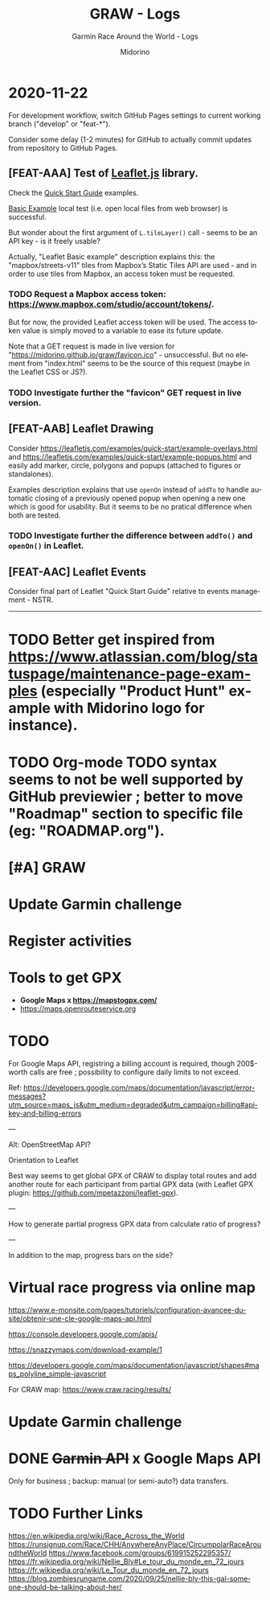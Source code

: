 #+TITLE:     GRAW - Logs
#+SUBTITLE:  Garmin Race Around the World - Logs
#+AUTHOR:    Midorino
#+EMAIL:     midorino@protonmail.com
#+DESCRIPTION: Ideas, todos, aso
#+LANGUAGE:  en

#+HTML_LINK_HOME: https://midorino.github.io

* 2020-11-22
:PROPERTIES:
:CREATED:  [2020-11-22]
:END:

For development workflow, switch GitHub Pages settings to current working branch ("develop" or "feat-*").

Consider some delay (1-2 minutes) for GitHub to actually commit updates from repository to GitHub Pages.

** [FEAT-AAA] Test of [[https://leafletjs.com/][Leaflet.js]] library.

Check the [[https://leafletjs.com/examples/quick-start/][Quick Start Guide]] examples.

[[https://leafletjs.com/examples/quick-start/example-basic.html][Basic Example]] local test (i.e. open local files from web browser) is successful.

But wonder about the first argument of =L.tileLayer()= call - seems to be an API key - is it freely usable?

Actually, "Leaflet Basic example" description explains this: the "mapbox/streets-v11" tiles from Mapbox’s Static Tiles API are used - and in order to use tiles from Mapbox, an access token must be requested.

*** TODO Request a Mapbox access token: [[https://www.mapbox.com/studio/account/tokens/]].

But for now, the provided Leaflet access token will be used.
The access token value is simply moved to a variable to ease its future update.

Note that a GET request is made in live version for "https://midorino.github.io/graw/favicon.ico" - unsuccessful. But no element from "index.html" seems to be the source of this request (maybe in the Leaflet CSS or JS?).

*** TODO Investigate further the "favicon" GET request in live version.

** [FEAT-AAB] Leaflet Drawing

Consider [[https://leafletjs.com/examples/quick-start/example-overlays.html]] and [[https://leafletjs.com/examples/quick-start/example-popups.html]] and easily add marker, circle, polygons and popups (attached to figures or standalones).

Examples description explains that use =openOn= instead of =addTo= to handle automatic closing of a previously opened popup when opening a new one which is good for usability. But it seems to be no pratical difference when both are tested.

*** TODO Investigate further the difference between =addTo()= and =openOn()= in Leaflet.

** [FEAT-AAC] Leaflet Events

Consider final part of Leaflet "Quick Start Guide" relative to events management - NSTR.

-----

* TODO Better get inspired from [[https://www.atlassian.com/blog/statuspage/maintenance-page-examples]] (especially "Product Hunt" example with Midorino logo for instance).

* TODO Org-mode TODO syntax seems to not be well supported by GitHub previewier ; better to move "Roadmap" section to specific file (eg: "ROADMAP.org").

* [#A] GRAW
DEADLINE: <2020-11-15 Sun>
:PROPERTIES:
:CREATED:  [2020-11-08 Sun 18:26]
:LAST_REPEAT: [2020-11-10 Tue 18:33]
:END:

* Update Garmin challenge
SCHEDULED: <2020-12-01 Tue .+1m>
:PROPERTIES:
:CREATED:  [2020-11-04 Wed 15:16]
:END:

* Register activities
SCHEDULED: <2020-11-15 Sun .+1w>
:PROPERTIES:
:CREATED:  [2020-11-04 Wed 15:17]
:LAST_REPEAT: [2020-11-08 Sun 09:08]
:END:

* Tools to get GPX

- *Google Maps x https://mapstogpx.com/*
- https://maps.openrouteservice.org

* TODO

For Google Maps API, registring a billing account is required, though 200$-worth calls are free ; possibility to configure daily limits to not exceed.

Ref: https://developers.google.com/maps/documentation/javascript/error-messages?utm_source=maps_js&utm_medium=degraded&utm_campaign=billing#api-key-and-billing-errors

---

Alt: OpenStreetMap API?

Orientation to Leaflet

Best way seems to get global GPX of CRAW to display total routes and add another route for each participant from partial GPX data (with Leaflet GPX plugin: https://github.com/mpetazzoni/leaflet-gpx).

---

How to generate partial progress GPX data from calculate ratio of progress?

---

In addition to the map, progress bars on the side?

* Virtual race progress via online map

https://www.e-monsite.com/pages/tutoriels/configuration-avancee-du-site/obtenir-une-cle-google-maps-api.html

https://console.developers.google.com/apis/

https://snazzymaps.com/download-example/1

https://developers.google.com/maps/documentation/javascript/shapes#maps_polyline_simple-javascript

For CRAW map: https://www.craw.racing/results/

* Update Garmin challenge
SCHEDULED: <2020-12-01 Tue .+1m>
:PROPERTIES:
:CREATED:  [2020-11-04 Wed 15:16]
:END:

* DONE +Garmin API+ x Google Maps API
CLOSED: [2020-11-04 Wed 16:17]
:PROPERTIES:
:CREATED:  [2020-11-04 Wed 15:59]
:ARCHIVE_TIME: 2020-11-10 Tue 07:57
:ARCHIVE_FILE: ~/O/Inbox.org
:ARCHIVE_CATEGORY: Inbox
:ARCHIVE_TODO: DONE
:END:

Only for business ; backup: manual (or semi-auto?) data transfers.

* TODO Further Links

https://en.wikipedia.org/wiki/Race_Across_the_World
https://runsignup.com/Race/CHH/AnywhereAnyPlace/CircumpolarRaceAroundtheWorld
https://www.facebook.com/groups/619915252295357/
https://fr.wikipedia.org/wiki/Nellie_Bly#Le_tour_du_monde_en_72_jours
https://fr.wikipedia.org/wiki/Le_Tour_du_monde_en_72_jours
https://blog.zombiesrungame.com/2020/09/25/nellie-bly-this-gal-someone-should-be-talking-about-her/
